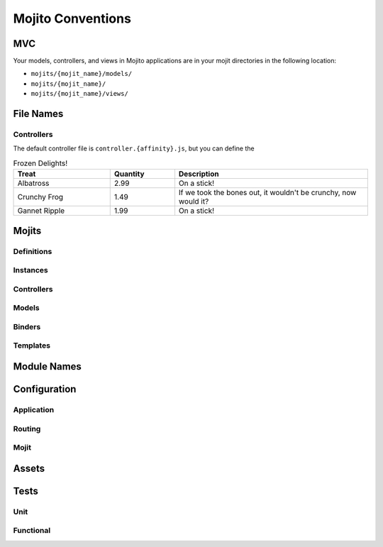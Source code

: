 ==================
Mojito Conventions
==================


MVC
===

Your models, controllers, and views in Mojito applications are in your mojit directories
in the following location:

- ``mojits/{mojit_name}/models/``
- ``mojits/{mojit_name}/``
- ``mojits/{mojit_name}/views/``

File Names
==========

Controllers
-----------

The default controller file is ``controller.{affinity}.js``, but you can define the 

.. csv-table:: Frozen Delights!
   :header: "Treat", "Quantity", "Description"
   :widths: 15, 10, 30

   "Albatross", 2.99, "On a stick!"
   "Crunchy Frog", 1.49, "If we took the bones out, it wouldn't be
   crunchy, now would it?"
   "Gannet Ripple", 1.99, "On a stick!"

Mojits
======

Definitions
-----------

Instances
---------

Controllers
-----------

Models
------

Binders
-------

Templates
---------

Module Names
============

Configuration
=============

Application
-----------

Routing
-------

Mojit
-----

Assets
======


Tests
=====

Unit
----

Functional
----------






